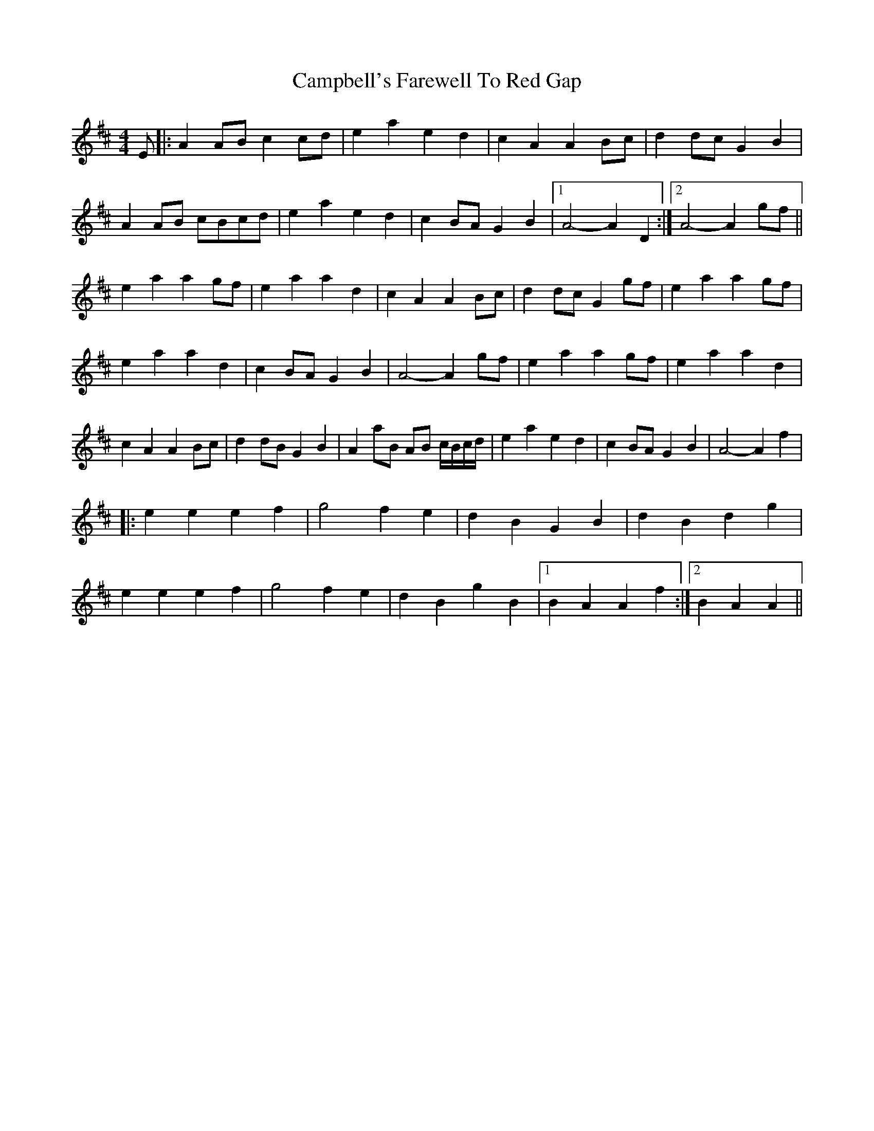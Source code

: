 X: 1
T: Campbell's Farewell To Red Gap
Z: autumn
S: https://thesession.org/tunes/2303#setting2303
R: reel
M: 4/4
L: 1/8
K: Amix
E|:A2 AB c2 cd|e2 a2 e2 d2|c2 A2 A2 Bc|d2 dc G2 B2|
A2 AB cBcd|e2 a2 e2 d2|c2 BA G2 B2|1A4-A2 D2:|2A4-A2 gf||
e2 a2 a2 gf|e2 a2 a2 d2|c2 A2 A2 Bc|d2 dc G2 gf|e2 a2 a2 gf|
e2 a2 a2 d2|c2 BA G2 B2|A4-A2 gf|e2 a2 a2 gf|e2 a2 a2 d2|
c2 A2 A2 Bc|d2 dB G2 B2|A2 aB AB c/B/c/d/|e2 a2 e2 d2|c2 BA G2 B2|A4-A2 f2|
|:e2 e2 e2 f2|g4 f2 e2|d2 B2 G2 B2|d2 B2 d2 g2|
e2 e2 e2 f2|g4 f2 e2|d2 B2 g2B2|1B2 A2 A2 f2:|2B2 A2 A2||
